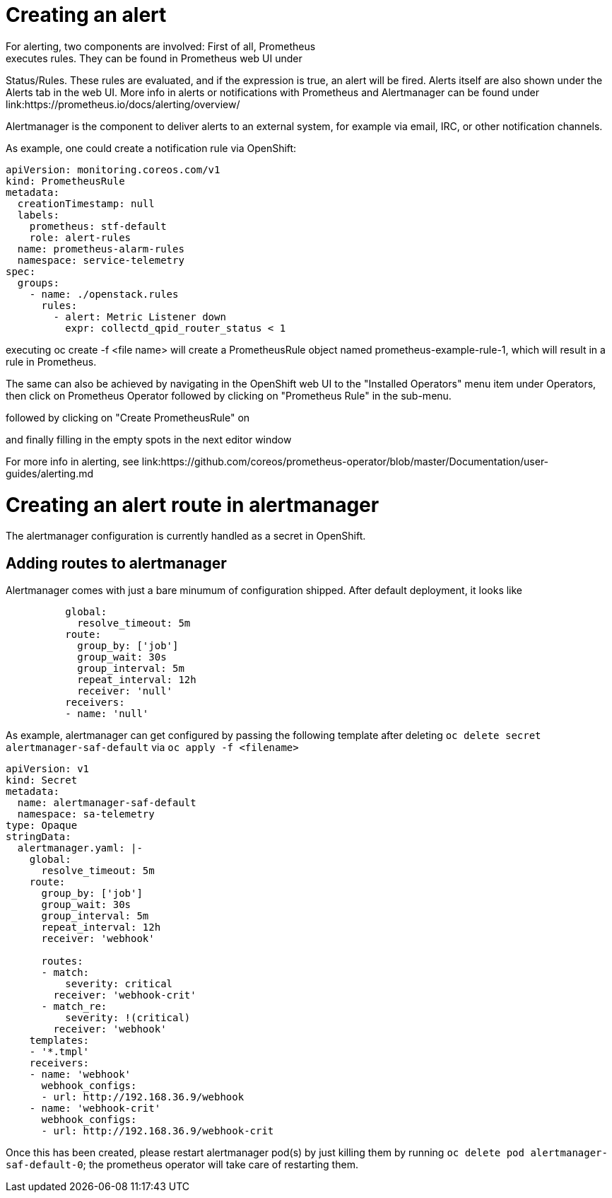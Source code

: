 // Module included in the following assemblies:
//
// <List assemblies here, each on a new line>
// This module can be included from assemblies using the following include statement:
// include::<path>/con_architecture.adoc[leveloffset=+1]

// The file name and the ID are based on the module title. For example:
// * file name: con_my-concept-module-a.adoc
// * ID: [id='con_my-concept-module-a_{context}']
// * Title: = My concept module A
//
// The ID is used as an anchor for linking to the module. Avoid changing
// it after the module has been published to ensure existing links are not
// broken.
//
// The `context` attribute enables module reuse. Every module's ID includes
// {context}, which ensures that the module has a unique ID even if it is
// reused multiple times in a guide.
//
// In the title, include nouns that are used in the body text. This helps
// readers and search engines find information quickly.
// Do not start the title with a verb. See also _Wording of headings_
// in _The IBM Style Guide_.

= Creating an alert
For alerting, two components are involved: First of all, Prometheus
executes rules. They can be found in Prometheus web UI under
Status/Rules. These rules are evaluated, and if the expression is true,
an alert will be fired. Alerts itself are also shown under the
Alerts tab in the web UI. More info in alerts or notifications
with Prometheus and Alertmanager can be found under
link:https://prometheus.io/docs/alerting/overview/

Alertmanager is the component to deliver alerts to an external system,
for example via email, IRC, or other notification channels.

As example, one could create a notification rule via OpenShift:

[source,yaml]
----
apiVersion: monitoring.coreos.com/v1
kind: PrometheusRule
metadata:
  creationTimestamp: null
  labels:
    prometheus: stf-default
    role: alert-rules
  name: prometheus-alarm-rules
  namespace: service-telemetry
spec:
  groups:
    - name: ./openstack.rules
      rules:
        - alert: Metric Listener down
          expr: collectd_qpid_router_status < 1
----

executing oc create -f <file name> will create a PrometheusRule object
named prometheus-example-rule-1, which will result in a rule in
Prometheus.

The same can also be achieved by navigating in the OpenShift web UI to
the "Installed Operators" menu item under Operators, then click on
Prometheus Operator followed by clicking on "Prometheus Rule" in
the sub-menu.

followed by clicking on "Create PrometheusRule" on

and finally filling in the empty spots in the next editor window

For more info in alerting, see link:https://github.com/coreos/prometheus-operator/blob/master/Documentation/user-guides/alerting.md


= Creating an alert route in alertmanager

The alertmanager configuration is currently handled as a secret in
OpenShift.

== Adding routes to alertmanager

Alertmanager comes with just a bare minumum of configuration shipped. After
default deployment, it looks like

[source,yaml]
----
          global:
            resolve_timeout: 5m
          route:
            group_by: ['job']
            group_wait: 30s
            group_interval: 5m
            repeat_interval: 12h
            receiver: 'null'
          receivers:
          - name: 'null'
----

As example, alertmanager can get configured by passing the following
template after deleting `oc delete secret alertmanager-saf-default` via
`oc apply -f <filename>`

[source,yaml]
----
apiVersion: v1
kind: Secret
metadata:
  name: alertmanager-saf-default
  namespace: sa-telemetry
type: Opaque
stringData:
  alertmanager.yaml: |-
    global:
      resolve_timeout: 5m
    route:
      group_by: ['job']
      group_wait: 30s
      group_interval: 5m
      repeat_interval: 12h
      receiver: 'webhook'

      routes:
      - match:
          severity: critical
        receiver: 'webhook-crit'
      - match_re:
          severity: !(critical)
        receiver: 'webhook'
    templates:
    - '*.tmpl'
    receivers:
    - name: 'webhook'
      webhook_configs:
      - url: http://192.168.36.9/webhook
    - name: 'webhook-crit'
      webhook_configs:
      - url: http://192.168.36.9/webhook-crit
----

Once this has been created, please restart alertmanager pod(s) by
just killing them by running `oc delete pod alertmanager-saf-default-0`;
the prometheus operator will take care of restarting them.
